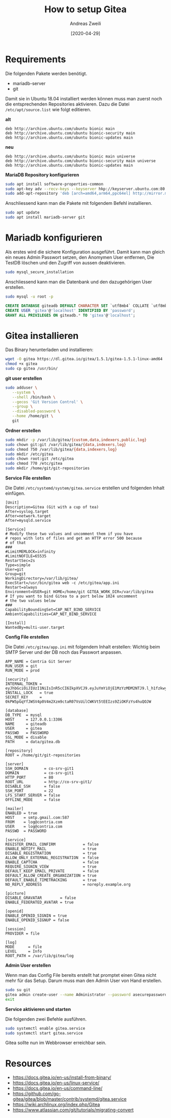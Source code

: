 #+TITLE: How to setup Gitea
:PREAMPLE:
#+AUTHOR: Andreas Zweili
#+LATEX_HEADER: \input{~/nextcloud/99_archive/0000/settings/latex/style.tex}
#+date: [2020-04-29]
:END:

* Requirements

Die folgenden Pakete werden benötigt.

- mariadb-server
- git

Damit sie in Ubuntu 18.04 installiert werden können muss man zuerst noch
die entsprechenden Repositories aktivieren. Dazu die Datei
=/etc/apt/source.list= wie folgt editieren.

*alt*

#+BEGIN_EXAMPLE
deb http://archive.ubuntu.com/ubuntu bionic main
deb http://archive.ubuntu.com/ubuntu bionic-security main
deb http://archive.ubuntu.com/ubuntu bionic-updates main
#+END_EXAMPLE

*neu*

#+BEGIN_EXAMPLE
deb http://archive.ubuntu.com/ubuntu bionic main universe
deb http://archive.ubuntu.com/ubuntu bionic-security main universe
deb http://archive.ubuntu.com/ubuntu bionic-updates main
#+END_EXAMPLE

*MariaDB Repository konfigurieren*

#+BEGIN_SRC sh
sudo apt install software-properties-common
sudo apt-key adv --recv-keys --keyserver hkp://keyserver.ubuntu.com:80 0xF1656F24C74CD1D8
sudo add-apt-repository 'deb [arch=amd64,arm64,ppc64el] http://mirror.mva-n.net/mariadb/repo/10.3/ubuntu bionic main'
#+END_SRC

Anschliessend kann man die Pakete mit folgendem Befehl installieren.

#+BEGIN_SRC sh
sudo apt update
sudo apt install mariadb-server git
#+END_SRC

* Mariadb konfigurieren

Als erstes wird die sichere Konfiguration ausgeführt. Damit kann man
gleich ein neues Admin Passwort setzen, den Anomymen User entfernen, Die
TestDB löschen und den Zugriff von aussen deaktivieren.

#+BEGIN_SRC sh
sudo mysql_secure_installation
#+END_SRC

Anschliessend kann man die Datenbank und den dazugehörigen User
erstellen.

#+BEGIN_SRC sh
sudo mysql -u root -p
#+END_SRC

#+BEGIN_SRC sql
CREATE DATABASE giteadb DEFAULT CHARACTER SET `utf8mb4` COLLATE `utf8mb4_unicode_ci`;
CREATE USER 'gitea'@'localhost' IDENTIFIED BY 'password';
GRANT ALL PRIVILEGES ON giteadb.* TO 'gitea'@'localhost';
#+END_SRC

* Gitea installieren

Das Binary herunterladen und installieren:

#+BEGIN_SRC sh
wget -O gitea https://dl.gitea.io/gitea/1.5.1/gitea-1.5.1-linux-amd64
chmod +x gitea
sudo cp gitea /usr/bin/
#+END_SRC

*git user erstellen*

#+BEGIN_SRC sh
sudo adduser \
   --system \
   --shell /bin/bash \
   --gecos 'Git Version Control' \
   --group \
   --disabled-password \
   --home /home/git \
   git
#+END_SRC

*Ordner erstellen*

#+BEGIN_SRC sh
sudo mkdir -p /var/lib/gitea/{custom,data,indexers,public,log}
sudo chown git:git /var/lib/gitea/{data,indexers,log}
sudo chmod 750 /var/lib/gitea/{data,indexers,log}
sudo mkdir /etc/gitea
sudo chown root:git /etc/gitea
sudo chmod 770 /etc/gitea
sudo mkdir /home/git/git-repositories
#+END_SRC

*Service File erstellen*

Die Datei =/etc/systemd/system/gitea.service= erstellen und folgenden
Inhalt einfügen.

#+BEGIN_EXAMPLE
[Unit]
Description=Gitea (Git with a cup of tea)
After=syslog.target
After=network.target
After=mysqld.service

[Service]
# Modify these two values and uncomment them if you have
# repos with lots of files and get an HTTP error 500 because
# of that
###
#LimitMEMLOCK=infinity
#LimitNOFILE=65535
RestartSec=2s
Type=simple
User=git
Group=git
WorkingDirectory=/var/lib/gitea/
ExecStart=/usr/bin/gitea web -c /etc/gitea/app.ini
Restart=always
Environment=USER=git HOME=/home/git GITEA_WORK_DIR=/var/lib/gitea
# If you want to bind Gitea to a port below 1024 uncomment
# the two values below
###
CapabilityBoundingSet=CAP_NET_BIND_SERVICE
AmbientCapabilities=CAP_NET_BIND_SERVICE

[Install]
WantedBy=multi-user.target
#+END_EXAMPLE

*Config File erstellen*

Die Datei =/etc/gitea/app.ini= mit folgendem Inhalt erstellen: Wichtig
beim SMTP Server und der DB noch das Passwort anpassen.

#+BEGIN_EXAMPLE
APP_NAME = Contria Git Server
RUN_USER = git
RUN_MODE = prod

[security]
INTERNAL_TOKEN = eyJhbGciOiJIUzI1NiIsInR5cCI6IkpXVCJ9.eyJuYmYiOjE1MzYzMDM2NTJ9.l_h1fzkwyRLSPkpQpAawymV8shzLapeEFjRZvnLzr7o
INSTALL_LOCK   = true
SECRET_KEY     = 0kPW5pGqYfJWSV4p0V4m2Xzm9ctaR07VsUilCWKVt5tEEIzs9ZiOKFzYs4huQOJW

[database]
DB_TYPE  = mysql
HOST     = 127.0.0.1:3306
NAME     = giteadb
USER     = gitea
PASSWD   = PASSWORD
SSL_MODE = disable
PATH     = data/gitea.db

[repository]
ROOT = /home/git/git-repositories

[server]
SSH_DOMAIN       = co-srv-git1
DOMAIN           = co-srv-git1
HTTP_PORT        = 80
ROOT_URL         = http://co-srv-git1/
DISABLE_SSH      = false
SSH_PORT         = 22
LFS_START_SERVER = false
OFFLINE_MODE     = false

[mailer]
ENABLED = true
HOST    = smtp.gmail.com:587
FROM    = log@contria.com
USER    = log@contria.com
PASSWD  = PASSWORD

[service]
REGISTER_EMAIL_CONFIRM            = false
ENABLE_NOTIFY_MAIL                = true
DISABLE_REGISTRATION              = true
ALLOW_ONLY_EXTERNAL_REGISTRATION  = false
ENABLE_CAPTCHA                    = false
REQUIRE_SIGNIN_VIEW               = true
DEFAULT_KEEP_EMAIL_PRIVATE        = false
DEFAULT_ALLOW_CREATE_ORGANIZATION = true
DEFAULT_ENABLE_TIMETRACKING       = true
NO_REPLY_ADDRESS                  = noreply.example.org

[picture]
DISABLE_GRAVATAR        = false
ENABLE_FEDERATED_AVATAR = true

[openid]
ENABLE_OPENID_SIGNIN = true
ENABLE_OPENID_SIGNUP = false

[session]
PROVIDER = file

[log]
MODE      = file
LEVEL     = Info
ROOT_PATH = /var/lib/gitea/log
#+END_EXAMPLE

*Admin User erstellen*

Wenn man das Config File bereits erstellt hat promptet einen Gitea nicht
mehr für das Setup. Darum muss man den Admin User von Hand erstellen.

#+BEGIN_SRC sh
sudo su git
gitea admin create-user --name Administrator --password asecurepassword --email me@example.com --admin --config /etc/gitea/app.ini
exit
#+END_SRC

*Service aktivieren und starten*

Die folgenden zwei Befehle ausführen.

#+BEGIN_SRC sh
sudo systemctl enable gitea.service
sudo systemctl start gitea.service
#+END_SRC

Gitea sollte nun im Webbrowser erreichbar sein.

* Resources

- [[https://docs.gitea.io/en-us/install-from-binary/]]
- [[https://docs.gitea.io/en-us/linux-service/]]
- [[https://docs.gitea.io/en-us/command-line/]]
- [[https://github.com/go-gitea/gitea/blob/master/contrib/systemd/gitea.service]]
- [[https://wiki.archlinux.org/index.php/Gitea]]
- [[https://www.atlassian.com/git/tutorials/migrating-convert]]
